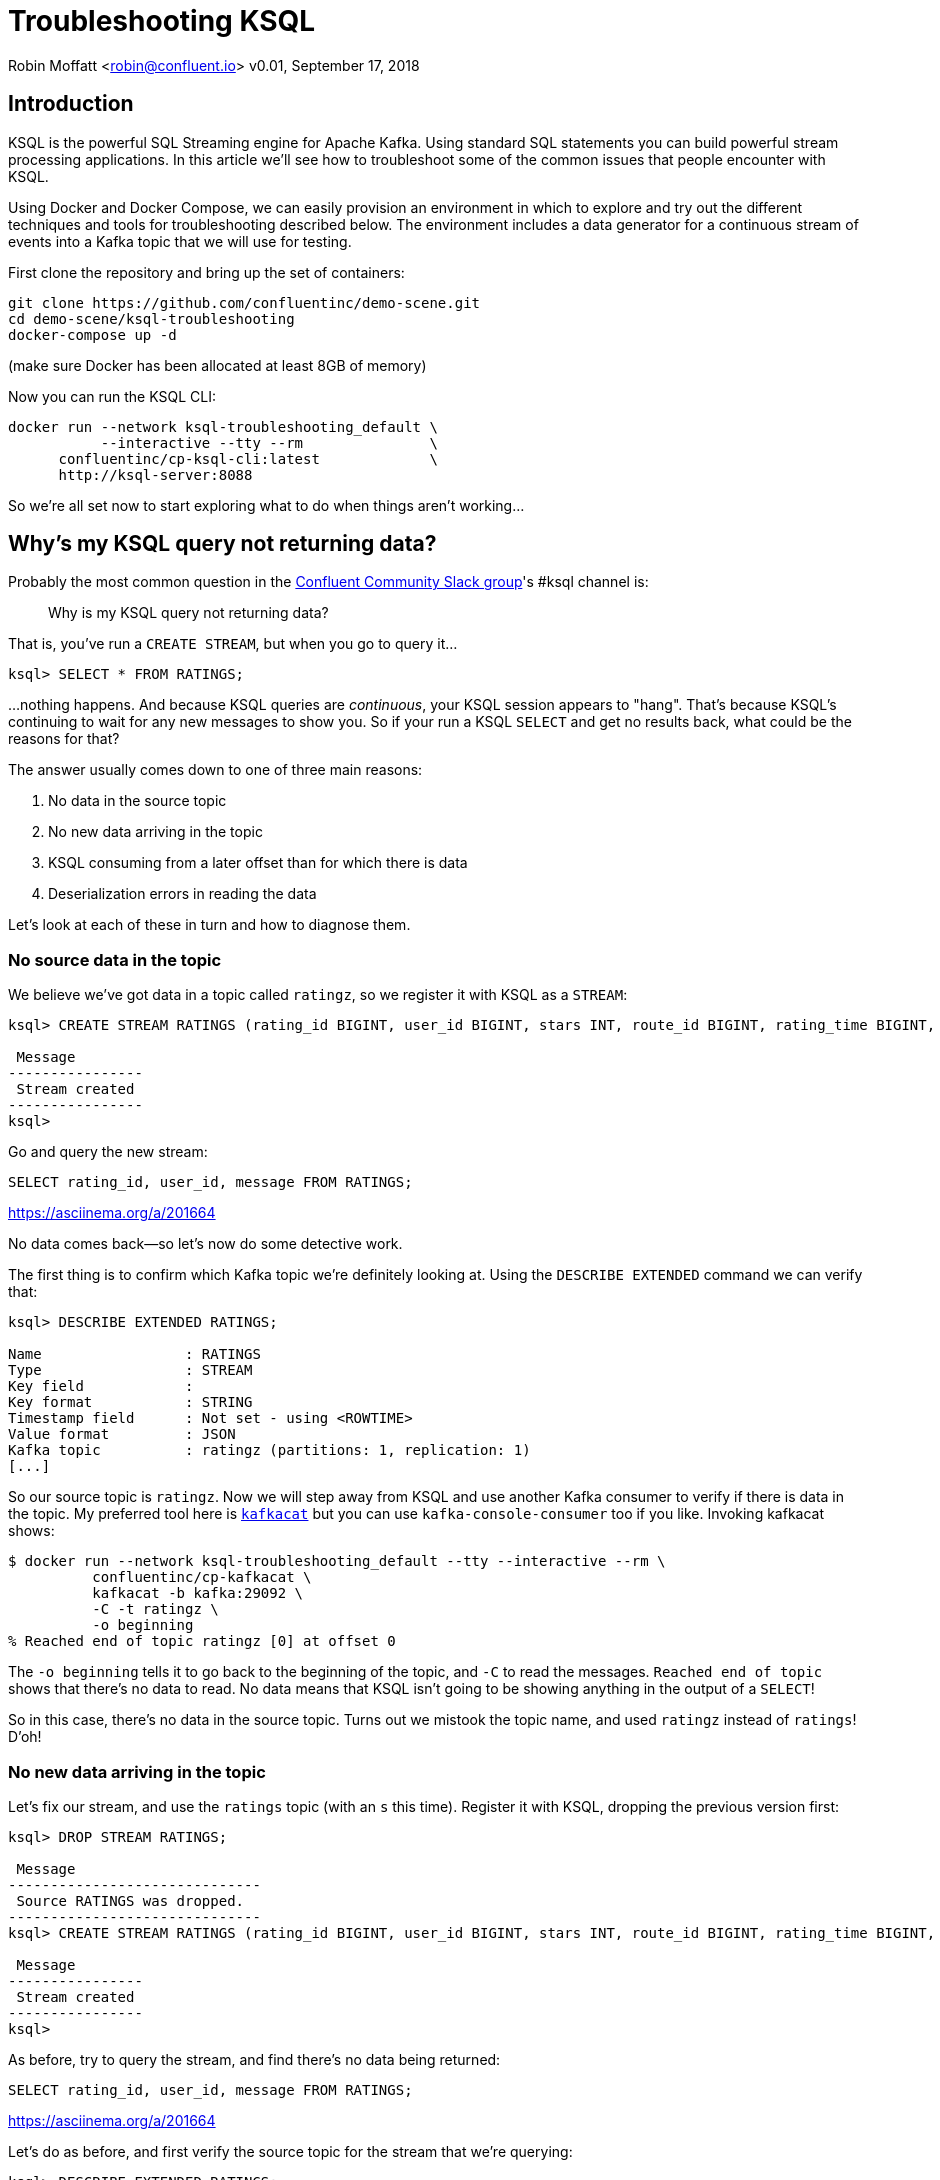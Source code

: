 = Troubleshooting KSQL

Robin Moffatt <robin@confluent.io>
v0.01, September 17, 2018

== Introduction

KSQL is the powerful SQL Streaming engine for Apache Kafka. Using standard SQL statements you can build powerful stream processing applications. In this article we'll see how to troubleshoot some of the common issues that people encounter with KSQL.

Using Docker and Docker Compose, we can easily provision an environment in which to explore and try out the different techniques and tools for troubleshooting described below. The environment includes a data generator for a continuous stream of events into a Kafka topic that we will use for testing. 

First clone the repository and bring up the set of containers: 

[source,bash]
----
git clone https://github.com/confluentinc/demo-scene.git
cd demo-scene/ksql-troubleshooting
docker-compose up -d
----

(make sure Docker has been allocated at least 8GB of memory)

Now you can run the KSQL CLI: 

[source,bash]
----
docker run --network ksql-troubleshooting_default \
           --interactive --tty --rm               \
      confluentinc/cp-ksql-cli:latest             \
      http://ksql-server:8088
----

So we're all set now to start exploring what to do when things aren't working…

== Why's my KSQL query not returning data? 

Probably the most common question in the http://cnfl.io/slack[Confluent Community Slack group]'s #ksql channel is: 

[quote]
Why is my KSQL query not returning data?

That is, you've run a `CREATE STREAM`, but when you go to query it…

[source,sql]
----
ksql> SELECT * FROM RATINGS;
----

…nothing happens. And because KSQL queries are _continuous_, your KSQL session appears to "hang". That's because KSQL's continuing to wait for any new messages to show you. So if your run a KSQL `SELECT` and get no results back, what could be the reasons for that? 

The answer usually comes down to one of three main reasons: 

1. No data in the source topic
2. No new data arriving in the topic
3. KSQL consuming from a later offset than for which there is data
4. Deserialization errors in reading the data

Let's look at each of these in turn and how to diagnose them. 

=== No source data in the topic

We believe we've got data in a topic called `ratingz`, so we register it with KSQL as a `STREAM`: 

[source,sql]
----
ksql> CREATE STREAM RATINGS (rating_id BIGINT, user_id BIGINT, stars INT, route_id BIGINT, rating_time BIGINT, channel VARCHAR, message varchar) WITH (KAFKA_TOPIC='ratingz', VALUE_FORMAT='JSON');

 Message
----------------
 Stream created
----------------
ksql>
----

Go and query the new stream: 

[source,sql]
----
SELECT rating_id, user_id, message FROM RATINGS;
----

https://asciinema.org/a/201664

No data comes back—so let's now do some detective work. 

The first thing is to confirm which Kafka topic we're definitely looking at. Using the `DESCRIBE EXTENDED` command we can verify that: 

[source,sql]
----
ksql> DESCRIBE EXTENDED RATINGS;

Name                 : RATINGS
Type                 : STREAM
Key field            :
Key format           : STRING
Timestamp field      : Not set - using <ROWTIME>
Value format         : JSON
Kafka topic          : ratingz (partitions: 1, replication: 1)
[...]
----

So our source topic is `ratingz`. Now we will step away from KSQL and use another Kafka consumer to verify if there is data in the topic. My preferred tool here is https://docs.confluent.io/current/app-development/kafkacat-usage.html[`kafkacat`] but you can use `kafka-console-consumer` too if you like. Invoking kafkacat shows: 

[source,bash]
----
$ docker run --network ksql-troubleshooting_default --tty --interactive --rm \
          confluentinc/cp-kafkacat \
          kafkacat -b kafka:29092 \
          -C -t ratingz \
          -o beginning
% Reached end of topic ratingz [0] at offset 0
----

The `-o beginning` tells it to go back to the beginning of the topic, and `-C` to read the messages. `Reached end of topic` shows that there's no data to read. No data means that KSQL isn't going to be showing anything in the output of a `SELECT`! 

So in this case, there's no data in the source topic. Turns out we mistook the topic name, and used `ratingz` instead of `ratings`! D'oh! 

=== No new data arriving in the topic

Let's fix our stream, and use the `ratings` topic (with an `s` this time). Register it with KSQL, dropping the previous version first: 

[source,sql]
----
ksql> DROP STREAM RATINGS;

 Message
------------------------------
 Source RATINGS was dropped.
------------------------------
ksql> CREATE STREAM RATINGS (rating_id BIGINT, user_id BIGINT, stars INT, route_id BIGINT, rating_time BIGINT, channel VARCHAR, message varchar) WITH (KAFKA_TOPIC='ratings', VALUE_FORMAT='JSON');

 Message
----------------
 Stream created
----------------
ksql>
----

As before, try to query the stream, and find there's no data being returned:  

[source,sql]
----
SELECT rating_id, user_id, message FROM RATINGS;
----

https://asciinema.org/a/201664

Let's do as before, and first verify the source topic for the stream that we're querying: 

[source,sql]
----
ksql> DESCRIBE EXTENDED RATINGS;
[...]
Kafka topic          : ratings (partitions: 1, replication: 1)
----

and use `kafkacat` to check if there's any data in it: 

[source,bash]
----
$ docker run --network ksql-troubleshooting_default --tty --interactive --rm \
          confluentinc/cp-kafkacat \
          kafkacat -b kafka:29092 \
          -C -t ratings \
          -o beginning
{"rating_id":1,"user_id":2,"stars":1,"route_id":2350,"rating_time":1537182554356,"channel":"web","message":"thank you for the most friendly, helpful experience today at your new lounge"}
{"rating_id":2,"user_id":10,"stars":3,"route_id":4161,"rating_time":1537182555220,"channel":"web","message":"more peanuts please"}
[...]
----

Turns out there's thousands of messages in the topic! But, by default, KSQL reads from the end of a topic, and no *new* messages were being written the topic. As soon as new messages were sent to it, the `SELECT` returns results

[source,sql]
----
ksql> SELECT rating_id, user_id, message FROM RATINGS;
1 | 8 | (expletive deleted)
2 | 19 | more peanuts please
3 | 8 | meh
[...]
----

https://asciinema.org/a/201667

=== KSQL consuming from a later offset than for which there is data

Kafka is an immutable log of events, and data is persisted according to the retention settings. When an application reads data from a Kafka topic, the data remains in place, but the _offset_ in the log at which that particular application has read up to is recorded. Another application can read the same data from the same topic, completely independently from the first. The main thing is that there is a log of data, and consuming applications choose the point on the log at which they want to read. 

When KSQL reads data from a topic, it will default to read from the _latest offset_—that is to say, only new messages arriving in the topic _after_ the topic is registered in KSQL. 

You can verify the offset setting using `LIST PROPERTIES`: 

[source,sql]
----
ksql> LIST PROPERTIES;

 Property                                               | Value
------------------------------------------------------------------------------------------------------------------------
[...]
 ksql.streams.auto.offset.reset (LOCAL OVERRIDE)        | earliest
[...]
----

Often—and particularly in testing and development—you'll want to read the data that already exists in a topic. To tell KSQL to do this, you change the offset configuration: 

[source,sql]
----
ksql> SET 'auto.offset.reset'='earliest';
Successfully changed local property 'auto.offset.reset' from 'null' to 'earliest'
ksql>
----

Now when you run a `SELECT`, KSQL will return the data from the beginning of the topic. The `SELECT` will still run continuously, so if there is new data arriving you'll see that—and if there isn't the `SELECT` will just hang and wait for new data (or for you to cancel the query). 

=== Deserialization errors in reading the data

Data in Kafka is just bytes. It's up to the producer how it serialises the source message, and the consumer (which is KSQL here) needs to deserialise using the same method. Common serialisation formats include Avro, JSON, etc.

If KSQL cannot deserialise message data, it will not write anything to the `SELECT` results. If this happens, you could have checked the three situations above and ruled them out—but still not have any data returned to your `SELECT`. 

Here's a simple example, using one of the internal topics that Kafka can write to called `_confluent-metrics`. Let's register it using a fictional schema that we believe to be correct for the purposes of this example, and declare the serialisation format of the message values to be JSON: 

[source,sql]
----
CREATE STREAM METRICS (col1 int, col2 int, col3 varchar) WITH (KAFKA_TOPIC='_confluent-metrics', VALUE_FORMAT='JSON');
----

Taking the lesson from above, set the offset to earliest so that we definitely will pull all the messages, and run a `SELECT`: 

[source,sql]
----
ksql> CREATE STREAM METRICS (col1 int, col2 int, col3 varchar) WITH (KAFKA_TOPIC='_confluent-metrics', VALUE_FORMAT='JSON');

 Message
----------------
 Stream created
----------------
ksql> SET 'auto.offset.reset'='earliest';
Successfully changed local property 'auto.offset.reset' from 'earliest' to 'earliest'
ksql> SELECT * FROM METRICS;

----

So…no results coming back. Let's go through the checklist (although we can check off the offset already, as we've specifically set that): 

1. What topic are we querying? 
+
[source,sql]
----
ksql> DESCRIBE EXTENDED METRICS;
[...]
Kafka topic          : _confluent-metrics (partitions: 12, replication: 1)
----

2. Is there any data in it? 
+
[source,bash]
----
$ docker run --network ksql-troubleshooting_default --tty --interactive --rm \
          confluentinc/cp-kafkacat \
          kafkacat -b kafka:29092 \
          -C -t _confluent-metrics \
          -o beginning -c 1                                                                                                                                  ���,�

        kafka.logSizeLog"$partition.9.topic.__consumer_offsets*Akafka.log:type=Log,name=Size,topic=__consumer_offsets,partition=90�

        kafka.logSizeLog"$partition.8.topic.__consumer_offsets*Akafka.log:type=Log,name=Size,topic=__consumer_offsets,partition=80�

        kafka.logSizeLog"$partition.7.topic.__consumer_offsets*Akafka.log:type=Log,name=Size,topic=__consumer_offsets,partition=70�

        kafka.logSizeLog"$partition.6.topic.__consumer_offsets*Akafka.log:type=Log,name=Size,topic=__consumer_offsets,partition=60�
        [...]
----

(I used the `-c 1` argument to tell `kafkacat` to just return the one message and then exit). 

So, there is data, we're querying the correct topic, we've set the offset back to the begining…why isn't KSQL returning data? 

Well, the data we can see from the output of `kafkacat` clearly isn't JSON, which is what we declared in the `CREATE STREAM` command. If we go to the KSQL server log file, you'll see a whole bunch of these deserialisation errors: 

[source,bash]
----
 [2018-09-17 12:29:09,929] WARN task [0_10] Skipping record due to deserialization error. topic=[_confluent-metrics] partition=[10] offset=[70] (org.apache.kafka.streams.processor.internals.RecordDeserializer:86)
 org.apache.kafka.common.errors.SerializationException: KsqlJsonDeserializer failed to deserialize data for topic: _confluent-metrics
 Caused by: com.fasterxml.jackson.core.JsonParseException: Unexpected character ((CTRL-CHAR, code 127)): expected a valid value (number, String, array, object, 'true', 'false' or 'null')
  at [Source: (byte[])�����,�
 �
[...] [truncated 1544 bytes]; line: 1, column: 2]
    at com.fasterxml.jackson.core.JsonParser._constructError(JsonParser.java:1804)
    at com.fasterxml.jackson.core.base.ParserMinimalBase._reportError(ParserMinimalBase.java:669)
    at com.fasterxml.jackson.core.base.ParserMinimalBase._reportUnexpectedChar(ParserMinimalBase.java:567)
    at com.fasterxml.jackson.core.json.UTF8StreamJsonParser._handleUnexpectedValue(UTF8StreamJsonParser.java:2624)
    at com.fasterxml.jackson.core.json.UTF8StreamJsonParser._nextTokenNotInObject(UTF8StreamJsonParser.java:826)
    at com.fasterxml.jackson.core.json.UTF8StreamJsonParser.nextToken(UTF8StreamJsonParser.java:723)
    at com.fasterxml.jackson.databind.ObjectMapper._readTreeAndClose(ObjectMapper.java:4042)
    at com.fasterxml.jackson.databind.ObjectMapper.readTree(ObjectMapper.java:2571)
    at io.confluent.ksql.serde.json.KsqlJsonDeserializer.getGenericRow(KsqlJsonDeserializer.java:88)
    at io.confluent.ksql.serde.json.KsqlJsonDeserializer.deserialize(KsqlJsonDeserializer.java:77)
    at io.confluent.ksql.serde.json.KsqlJsonDeserializer.deserialize(KsqlJsonDeserializer.java:45)
    at org.apache.kafka.common.serialization.ExtendedDeserializer$Wrapper.deserialize(ExtendedDeserializer.java:65)
[...]
----

You can see from the stack track it's using the JSON deserialiser (as you'd expect, given our `VALUE_FORMAT` configuration, and you can also see form the sample message that it's shown (`[Source: (byte[])�����,� �`) that it clearly isn't JSON. 

If you hit this problem, then you need to synchronise your serialisation and deserialisation formats. KSQL supports delimited (CSV), JSON, or Avro. If you're using Protobuf then check out https://github.com/confluentinc/ksql/pull/1472[KLIP-0] which proposes adding this to KSQL. 

==== Not all of the messages from my topic are shown in KSQL

Following on from the above example of _no_ messages being returned, you may also see cases where only _some_ of the messages are shown, and it could be the same root cause. 

Let's see a simple example. We'll put some data onto a new topic, using JSON but with some malformed messages

[source,bash]
----
docker run --interactive --rm --network ksql-troubleshooting_default \
    confluentinc/cp-kafkacat \
    kafkacat -b kafka:29092 \
            -t dummy_topic \
            -P <<EOF
{"col1":1,"col2":16000}
{"col1":2,"col2:42000}
{"col1":3,"col2":94000}
EOF
----

Note that the second message is invalid JSON, as it's missing a `"` after the field name (`col2`). 

Register the topic in KSQL: 

[source,sql]
----
ksql> CREATE STREAM DUMMY (COL1 INT, COL2 VARCHAR) WITH (KAFKA_TOPIC='dummy_topic', VALUE_FORMAT='JSON');

 Message
----------------
 Stream created
----------------
----

And now, remembering the lesson from above, set the offset to earliest so that we definitely will pull all the messages, and run a `SELECT`: 

[source,sql]
----
ksql> SET 'auto.offset.reset'='earliest';
Successfully changed local property 'auto.offset.reset' from 'none' to 'earliest'
ksql> SELECT * FROM DUMMY;
1537186945005 | null | 1 | 16000
1537186945005 | null | 3 | 94000
----

Note that we only get *two* messages, even though there are *three* on the topic. 

If you check out the KSQL Server log you'll see

[source,bash]
----
[2018-09-17 13:03:13,662] WARN task [0_0] Skipping record due to deserialization error. topic=[dummy_topic] partition=[0] offset=[1] (org.apache.kafka.streams.processor.internals.RecordDeserializer:86)
org.apache.kafka.common.errors.SerializationException: KsqlJsonDeserializer failed to deserialize data for topic: dummy_topic
Caused by: com.fasterxml.jackson.core.io.JsonEOFException: Unexpected end-of-input in field name
 at [Source: (byte[])"{"col1":2,"col2:42000}"; line: 1, column: 45]
   at com.fasterxml.jackson.core.base.ParserMinimalBase._reportInvalidEOF(ParserMinimalBase.java:594)
   at com.fasterxml.jackson.core.json.UTF8StreamJsonParser.parseEscapedName(UTF8StreamJsonParser.java:1956)
   at com.fasterxml.jackson.core.json.UTF8StreamJsonParser.slowParseName(UTF8StreamJsonParser.java:1861)
   at com.fasterxml.jackson.core.json.UTF8StreamJsonParser._parseName(UTF8StreamJsonParser.java:1645)
   at com.fasterxml.jackson.core.json.UTF8StreamJsonParser.nextFieldName(UTF8StreamJsonParser.java:999)
   at com.fasterxml.jackson.databind.deser.std.BaseNodeDeserializer.deserializeObject(JsonNodeDeserializer.java:247)
   at com.fasterxml.jackson.databind.deser.std.JsonNodeDeserializer.deserialize(JsonNodeDeserializer.java:68)
   at com.fasterxml.jackson.databind.deser.std.JsonNodeDeserializer.deserialize(JsonNodeDeserializer.java:15)
----

Note the partition and offset shown in the error message (`partition=[0] offset=[1]`). Head back to the ever-versatile `kafkacat` and run: 

[source,bash]
----
docker run --network ksql-troubleshooting_default \
          --tty --interactive --rm \
          confluentinc/cp-kafkacat \
          kafkacat -b kafka:29092 -C -K: \
          -f '\nKey: %k\t\nValue: %s\n\Partition: %p\tOffset: %o\n--\n' \
          -t dummy_topic -o 1 -p 0 -c 1
----

Where the arguments are: 

* `-p 0` read from partition 0
* `-o 1` start at offset 1, and `-c 1` consume just one message
* `-f` to format the output and show some nice metadata

The output of this is: 

[source,bash]
----
Key:
Value: {"col1":2,"col2:42000}
Partition: 0    Offset: 1
--
----

And shows us, if we were in any doubt, that the message is not valid JSON—and thus can't be consumed by KSQL. 

=== Locating KSQL Server logs

KSQL writes most of its logs to `stdout` by default. If you're https://hub.docker.com/r/confluentinc/cp-ksql-server/[running KSQL using Docker] then you'll find the output in the container logs themselves, for example: 

* `docker logs 483b1958efc4` 
* `docker-compose logs ksql-server`

Using the Confluent CLI you can run : 

* `confluent log ksql-server`

If you've installed Confluent Platform using rpm/deb then you should find the logs under `/var/log/confluent/`. 

== Is my KSQL query running? How many messages has it processed? 

In KSQL you can populate Kafka topics with the results of a query. You do this using the `CREATE STREAM…AS SELECT` syntax: 

[source,sql]
----
ksql> CREATE STREAM GOOD_RATINGS AS SELECT * FROM RATINGS WHERE STARS>=4;
----

Because KSQL queries are continuous, this means that we've just written and executed an application. It takes the inbound data, filters it for a condition, and writes any matches to the target topic. 

What does any self-respecting application need? Metrics! How many messages have been processed? When was the last message processed? And so on. 

The simplest option is from within KSQL itself, using the same `DESCRIBE EXTENDED` command that we saw previously: 

[source,sql]
----
ksql> DESCRIBE EXTENDED GOOD_RATINGS;
[...]
Local runtime statistics
------------------------
messages-per-sec:      1.10   total-messages:      2898     last-message: 9/17/18 1:48:47 PM UTC
 failed-messages:         0 failed-messages-per-sec:         0      last-failed:       n/a
(Statistics of the local KSQL server interaction with the Kafka topic GOOD_RATINGS)
ksql>
----


You can also access a wealth of metrics from KSQL over JMX, using tools such as JConsole: 

image::images/jmx01.png[JConsole]

For details of the specific metrics see the https://docs.confluent.io/current/streams/monitoring.html#accessing-metrics-via-jmx-and-reporters[Kafka Streams docs]





== What's happening under the covers? 

**** DESCRIBE EXTENDED
EXPLAIN
SHOW QUERIES

visualvm
https://visualvm.github.io/

**** jstatd

OR • jstatd– run it on every host! • Remotely connect and use Visualvm

== How can I check the status of a KSQL query

<<C3>>

== What metrics does KSQL provide? 

**** DESCRIBE EXTENDED

$ export JMX_PORT=1099 && bin/ksql-server-start config/nicks-ksqlserver.properties
JMX


== My KSQL query's
**** JMX
**** C3
**** JConsole
**** DESCRIBE EXTENDED
